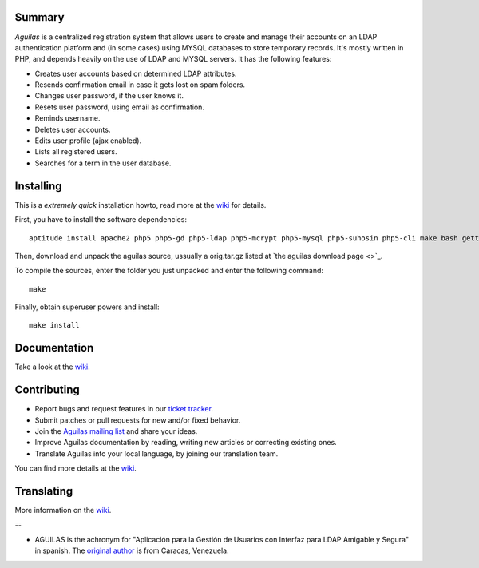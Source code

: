 Summary
-------

*Aguilas* is a centralized registration system that allows users to create and manage their accounts on an LDAP authentication platform and (in some cases) using MYSQL databases to store temporary records. It's mostly written in PHP, and depends heavily on the use of LDAP and MYSQL servers. It has the following features:

* Creates user accounts based on determined LDAP attributes.
* Resends confirmation email in case it gets lost on spam folders.
* Changes user password, if the user knows it.
* Resets user password, using email as confirmation.
* Reminds username.
* Deletes user accounts.
* Edits user profile (ajax enabled).
* Lists all registered users.
* Searches for a term in the user database.

Installing
----------

This is a *extremely quick* installation howto, read more at the `wiki <http://code.google.com/p/aguilas/w/list>`_ for details.

First, you have to install the software dependencies::

	aptitude install apache2 php5 php5-gd php5-ldap php5-mcrypt php5-mysql php5-suhosin php5-cli make bash gettext python-sphinx icoutils python-docutils libmagickcore-extra imagemagick apache2 mysql-server slapd postfix

Then, download and unpack the aguilas source, ussually a orig.tar.gz listed at `the aguilas download page <>`_.

To compile the sources, enter the folder you just unpacked and enter the following command::

	make

Finally, obtain superuser powers and install::

	make install

Documentation
-------------

Take a look at the `wiki <http://code.google.com/p/aguilas/w/list>`_.

Contributing
------------

+ Report bugs and request features in our `ticket tracker <https://github.com/HuntingBears/aguilas/issues>`_.
+ Submit patches or pull requests for new and/or fixed behavior.
+ Join the `Aguilas mailing list <http://groups.google.com/group/aguilas-list>`_ and share your ideas.
+ Improve Aguilas documentation by reading, writing new articles or correcting existing ones.
+ Translate Aguilas into your local language, by joining our translation team.

You can find more details at the `wiki <http://code.google.com/p/aguilas/w/list>`_.

Translating
-----------

More information on the `wiki <http://code.google.com/p/aguilas/w/list>`_.









--

* AGUILAS is the achronym for "Aplicación para la Gestión de Usuarios con Interfaz para LDAP Amigable y Segura" in spanish. The `original author <http://www.huntingbears.com.ve/acerca>`_ is from Caracas, Venezuela.
